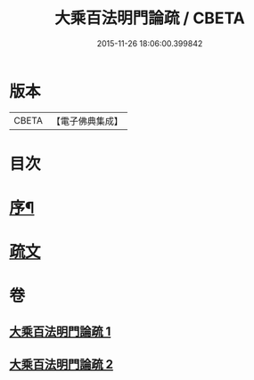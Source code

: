 #+TITLE: 大乘百法明門論疏 / CBETA
#+DATE: 2015-11-26 18:06:00.399842
* 版本
 |     CBETA|【電子佛典集成】|

* 目次
* [[file:KR6n0099_001.txt::001-0231b2][序¶]]
* [[file:KR6n0099_001.txt::0232b1][疏文]]
* 卷
** [[file:KR6n0099_001.txt][大乘百法明門論疏 1]]
** [[file:KR6n0099_002.txt][大乘百法明門論疏 2]]
